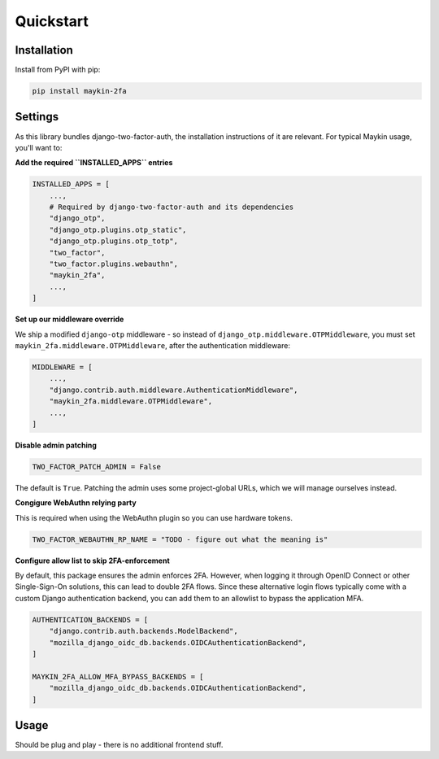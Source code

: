 ==========
Quickstart
==========

Installation
============

Install from PyPI with pip:

.. code-block:: bash

    pip install maykin-2fa


Settings
========

As this library bundles django-two-factor-auth, the installation instructions of it are
relevant. For typical Maykin usage, you'll want to:

**Add the required ``INSTALLED_APPS`` entries**

.. code-block:: python

    INSTALLED_APPS = [
        ...,
        # Required by django-two-factor-auth and its dependencies
        "django_otp",
        "django_otp.plugins.otp_static",
        "django_otp.plugins.otp_totp",
        "two_factor",
        "two_factor.plugins.webauthn",
        "maykin_2fa",
        ...,
    ]

**Set up our middleware override**

We ship a modified ``django-otp`` middleware - so instead of ``django_otp.middleware.OTPMiddleware``,
you must set ``maykin_2fa.middleware.OTPMiddleware``, after the authentication middleware:

.. code-block:: python

    MIDDLEWARE = [
        ...,
        "django.contrib.auth.middleware.AuthenticationMiddleware",
        "maykin_2fa.middleware.OTPMiddleware",
        ...,
    ]

**Disable admin patching**

.. code-block:: python

    TWO_FACTOR_PATCH_ADMIN = False

The default is ``True``. Patching the admin uses some project-global URLs, which we
will manage ourselves instead.

.. todo:: CHECK IF THIS STILL NEEDED!

**Congigure WebAuthn relying party**

This is required when using the WebAuthn plugin so you can use hardware tokens.

.. code-block:: python

    TWO_FACTOR_WEBAUTHN_RP_NAME = "TODO - figure out what the meaning is"

.. todo:: look into details of this, but the setting is required.

**Configure allow list to skip 2FA-enforcement**

By default, this package ensures the admin enforces 2FA. However, when logging it
through OpenID Connect or other Single-Sign-On solutions, this can lead to double 2FA
flows. Since these alternative login flows typically come with a custom Django
authentication backend, you can add them to an allowlist to bypass the application MFA.

.. code-block::

    AUTHENTICATION_BACKENDS = [
        "django.contrib.auth.backends.ModelBackend",
        "mozilla_django_oidc_db.backends.OIDCAuthenticationBackend",
    ]

    MAYKIN_2FA_ALLOW_MFA_BYPASS_BACKENDS = [
        "mozilla_django_oidc_db.backends.OIDCAuthenticationBackend",
    ]

.. todo:: add system check to check that each backend is in the ``AUTHENTICATION_BACKENDS`` setting.

Usage
=====

Should be plug and play - there is no additional frontend stuff.

.. todo:: Complete if relevant.
